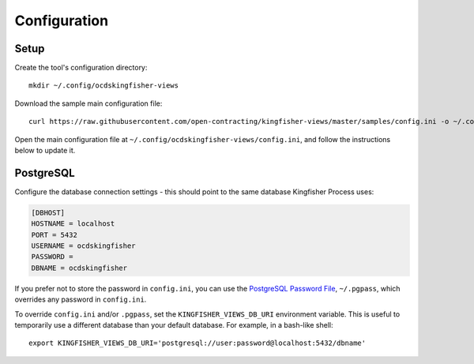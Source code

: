 Configuration
=============

Setup
-----

Create the tool's configuration directory::

    mkdir ~/.config/ocdskingfisher-views

Download the sample main configuration file::

    curl https://raw.githubusercontent.com/open-contracting/kingfisher-views/master/samples/config.ini -o ~/.config/ocdskingfisher-views/config.ini

Open the main configuration file at ``~/.config/ocdskingfisher-views/config.ini``, and follow the instructions below to update it.

PostgreSQL
----------


Configure the database connection settings - this should point to the same database Kingfisher Process uses:

.. code-block:: ini

   [DBHOST]
   HOSTNAME = localhost
   PORT = 5432
   USERNAME = ocdskingfisher
   PASSWORD =
   DBNAME = ocdskingfisher

If you prefer not to store the password in ``config.ini``, you can use the `PostgreSQL Password File <https://www.postgresql.org/docs/11/libpq-pgpass.html>`__, ``~/.pgpass``, which overrides any password in ``config.ini``.

To override ``config.ini`` and/or ``.pgpass``, set the ``KINGFISHER_VIEWS_DB_URI`` environment variable. This is useful to temporarily use a different database than your default database. For example, in a bash-like shell::

    export KINGFISHER_VIEWS_DB_URI='postgresql://user:password@localhost:5432/dbname'

